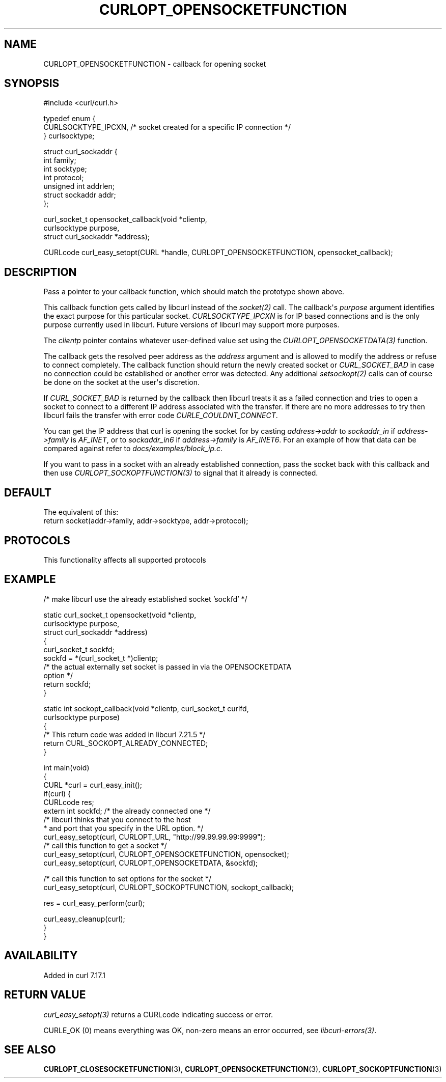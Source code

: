 .\" generated by cd2nroff 0.1 from CURLOPT_OPENSOCKETFUNCTION.md
.TH CURLOPT_OPENSOCKETFUNCTION 3 "2025-08-06" libcurl
.SH NAME
CURLOPT_OPENSOCKETFUNCTION \- callback for opening socket
.SH SYNOPSIS
.nf
#include <curl/curl.h>

typedef enum  {
  CURLSOCKTYPE_IPCXN,  /* socket created for a specific IP connection */
} curlsocktype;

struct curl_sockaddr {
  int family;
  int socktype;
  int protocol;
  unsigned int addrlen;
  struct sockaddr addr;
};

curl_socket_t opensocket_callback(void *clientp,
                                  curlsocktype purpose,
                                  struct curl_sockaddr *address);

CURLcode curl_easy_setopt(CURL *handle, CURLOPT_OPENSOCKETFUNCTION, opensocket_callback);
.fi
.SH DESCRIPTION
Pass a pointer to your callback function, which should match the prototype
shown above.

This callback function gets called by libcurl instead of the \fIsocket(2)\fP
call. The callback\(aqs \fIpurpose\fP argument identifies the exact purpose for
this particular socket. \fICURLSOCKTYPE_IPCXN\fP is for IP based connections
and is the only purpose currently used in libcurl. Future versions of libcurl
may support more purposes.

The \fIclientp\fP pointer contains whatever user\-defined value set using the
\fICURLOPT_OPENSOCKETDATA(3)\fP function.

The callback gets the resolved peer address as the \fIaddress\fP argument and
is allowed to modify the address or refuse to connect completely. The callback
function should return the newly created socket or \fICURL_SOCKET_BAD\fP in
case no connection could be established or another error was detected. Any
additional \fIsetsockopt(2)\fP calls can of course be done on the socket at
the user\(aqs discretion.

If \fICURL_SOCKET_BAD\fP is returned by the callback then libcurl treats it as a
failed connection and tries to open a socket to connect to a different IP
address associated with the transfer. If there are no more addresses to try
then libcurl fails the transfer with error code \fICURLE_COULDNT_CONNECT\fP.

You can get the IP address that curl is opening the socket for by casting
\fIaddress\->addr\fP to \fIsockaddr_in\fP if \fIaddress\->family\fP is \fIAF_INET\fP, or to
\fIsockaddr_in6\fP if \fIaddress\->family\fP is \fIAF_INET6\fP. For an example of how that
data can be compared against refer to \fIdocs/examples/block_ip.c\fP.

If you want to pass in a socket with an already established connection, pass
the socket back with this callback and then use \fICURLOPT_SOCKOPTFUNCTION(3)\fP to
signal that it already is connected.
.SH DEFAULT
The equivalent of this:
.nf
   return socket(addr->family, addr->socktype, addr->protocol);
.fi
.SH PROTOCOLS
This functionality affects all supported protocols
.SH EXAMPLE
.nf
/* make libcurl use the already established socket 'sockfd' */

static curl_socket_t opensocket(void *clientp,
                                curlsocktype purpose,
                                struct curl_sockaddr *address)
{
  curl_socket_t sockfd;
  sockfd = *(curl_socket_t *)clientp;
  /* the actual externally set socket is passed in via the OPENSOCKETDATA
     option */
  return sockfd;
}

static int sockopt_callback(void *clientp, curl_socket_t curlfd,
                            curlsocktype purpose)
{
  /* This return code was added in libcurl 7.21.5 */
  return CURL_SOCKOPT_ALREADY_CONNECTED;
}

int main(void)
{
  CURL *curl = curl_easy_init();
  if(curl) {
    CURLcode res;
    extern int sockfd; /* the already connected one */
    /* libcurl thinks that you connect to the host
     * and port that you specify in the URL option. */
    curl_easy_setopt(curl, CURLOPT_URL, "http://99.99.99.99:9999");
    /* call this function to get a socket */
    curl_easy_setopt(curl, CURLOPT_OPENSOCKETFUNCTION, opensocket);
    curl_easy_setopt(curl, CURLOPT_OPENSOCKETDATA, &sockfd);

    /* call this function to set options for the socket */
    curl_easy_setopt(curl, CURLOPT_SOCKOPTFUNCTION, sockopt_callback);

    res = curl_easy_perform(curl);

    curl_easy_cleanup(curl);
  }
}
.fi
.SH AVAILABILITY
Added in curl 7.17.1
.SH RETURN VALUE
\fIcurl_easy_setopt(3)\fP returns a CURLcode indicating success or error.

CURLE_OK (0) means everything was OK, non\-zero means an error occurred, see
\fIlibcurl\-errors(3)\fP.
.SH SEE ALSO
.BR CURLOPT_CLOSESOCKETFUNCTION (3),
.BR CURLOPT_OPENSOCKETFUNCTION (3),
.BR CURLOPT_SOCKOPTFUNCTION (3)
